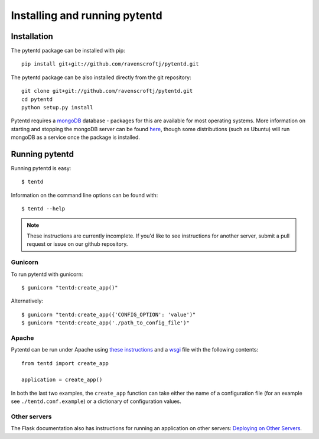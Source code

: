 Installing and running pytentd
==============================

Installation
------------

The pytentd package can be installed with pip::

    pip install git+git://github.com/ravenscroftj/pytentd.git

The pytentd package can be also installed directly from the git repository::

    git clone git+git://github.com/ravenscroftj/pytentd.git
    cd pytentd
    python setup.py install

Pytentd requires a `mongoDB`_ database - packages for this are available for most operating systems. More information on starting and stopping the mongoDB server can be found `here`_, though some distributions (such as Ubuntu) will run mongoDB as a service once the package is installed.

.. _mongoDB: http://www.mongodb.org/
.. _here: http://www.mongodb.org/display/DOCS/Starting+and+Stopping+Mongo

Running pytentd
---------------

Running pytentd is easy::

    $ tentd

Information on the command line options can be found with::

    $ tentd --help

.. note::
   These instructions are currently incomplete. If you'd like to see instructions for another server, submit a pull request or issue on our github repository.

Gunicorn
^^^^^^^^

To run pytentd with gunicorn::

    $ gunicorn "tentd:create_app()"

Alternatively::

    $ gunicorn "tentd:create_app({'CONFIG_OPTION': 'value')"
    $ gunicorn "tentd:create_app('./path_to_config_file')"

Apache
^^^^^^

Pytentd can be run under Apache using `these instructions`_ and a `wsgi`_ file with the following contents::

    from tentd import create_app

    application = create_app()

In both the last two examples, the ``create_app`` function can take either the name of a configuration file (for an example see ``./tentd.conf.example``) or a dictionary of configuration values.

.. _these instructions: http://flask.pocoo.org/docs/deploying/mod_wsgi/
.. _wsgi: http://wsgi.readthedocs.org/en/latest/

Other servers
^^^^^^^^^^^^^

The Flask documentation also has instructions for running an application on other servers: `Deploying on Other Servers <http://flask.pocoo.org/docs/deploying/others/>`_.
